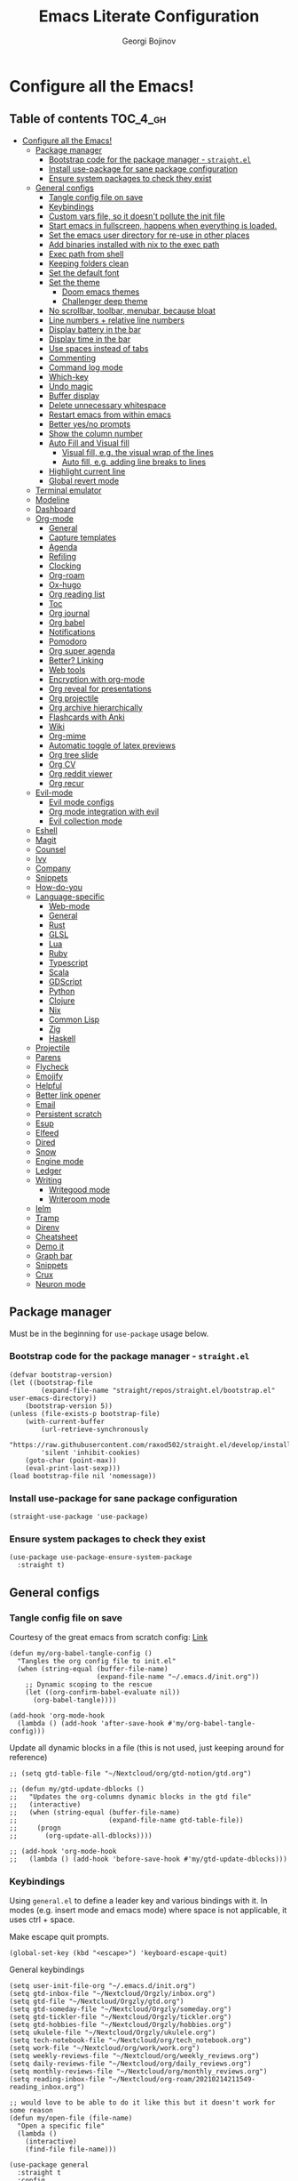 #+TITLE: Emacs Literate Configuration
#+AUTHOR: Georgi Bojinov
#+PROPERTY: header-args :tangle init.el

* Configure all the Emacs!
** Table of contents :TOC_4_gh:
- [[#configure-all-the-emacs][Configure all the Emacs!]]
  - [[#package-manager][Package manager]]
    - [[#bootstrap-code-for-the-package-manager---straightel][Bootstrap code for the package manager - ~straight.el~]]
    - [[#install-use-package-for-sane-package-configuration][Install use-package for sane package configuration]]
    - [[#ensure-system-packages-to-check-they-exist][Ensure system packages to check they exist]]
  - [[#general-configs][General configs]]
    - [[#tangle-config-file-on-save][Tangle config file on save]]
    - [[#keybindings][Keybindings]]
    - [[#custom-vars-file-so-it-doesnt-pollute-the-init-file][Custom vars file, so it doesn't pollute the init file]]
    - [[#start-emacs-in-fullscreen-happens-when-everything-is-loaded][Start emacs in fullscreen, happens when everything is loaded.]]
    - [[#set-the-emacs-user-directory-for-re-use-in-other-places][Set the emacs user directory for re-use in other places]]
    - [[#add-binaries-installed-with-nix-to-the-exec-path][Add binaries installed with nix to the exec path]]
    - [[#exec-path-from-shell][Exec path from shell]]
    - [[#keeping-folders-clean][Keeping folders clean]]
    - [[#set-the-default-font][Set the default font]]
    - [[#set-the-theme][Set the theme]]
      - [[#doom-emacs-themes][Doom emacs themes]]
      - [[#challenger-deep-theme][Challenger deep theme]]
    - [[#no-scrollbar-toolbar-menubar-because-bloat][No scrollbar, toolbar, menubar, because bloat]]
    - [[#line-numbers--relative-line-numbers][Line numbers + relative line numbers]]
    - [[#display-battery-in-the-bar][Display battery in the bar]]
    - [[#display-time-in-the-bar][Display time in the bar]]
    - [[#use-spaces-instead-of-tabs][Use spaces instead of tabs]]
    - [[#commenting][Commenting]]
    - [[#command-log-mode][Command log mode]]
    - [[#which-key][Which-key]]
    - [[#undo-magic][Undo magic]]
    - [[#buffer-display][Buffer display]]
    - [[#delete-unnecessary-whitespace][Delete unnecessary whitespace]]
    - [[#restart-emacs-from-within-emacs][Restart emacs from within emacs]]
    - [[#better-yesno-prompts][Better yes/no prompts]]
    - [[#show-the-column-number][Show the column number]]
    - [[#auto-fill-and-visual-fill][Auto Fill and Visual fill]]
      - [[#visual-fill-eg-the-visual-wrap-of-the-lines][Visual fill, e.g. the visual wrap of the lines]]
      - [[#auto-fill-eg-adding-line-breaks-to-lines][Auto fill, e.g. adding line breaks to lines]]
    - [[#highlight-current-line][Highlight current line]]
    - [[#global-revert-mode][Global revert mode]]
  - [[#terminal-emulator][Terminal emulator]]
  - [[#modeline][Modeline]]
  - [[#dashboard][Dashboard]]
  - [[#org-mode][Org-mode]]
    - [[#general][General]]
    - [[#capture-templates][Capture templates]]
    - [[#agenda][Agenda]]
    - [[#refiling][Refiling]]
    - [[#clocking][Clocking]]
    - [[#org-roam][Org-roam]]
    - [[#ox-hugo][Ox-hugo]]
    - [[#org-reading-list][Org reading list]]
    - [[#toc][Toc]]
    - [[#org-journal][Org journal]]
    - [[#org-babel][Org babel]]
    - [[#notifications][Notifications]]
    - [[#pomodoro][Pomodoro]]
    - [[#org-super-agenda][Org super agenda]]
    - [[#better-linking][Better? Linking]]
    - [[#web-tools][Web tools]]
    - [[#encryption-with-org-mode][Encryption with org-mode]]
    - [[#org-reveal-for-presentations][Org reveal for presentations]]
    - [[#org-projectile][Org projectile]]
    - [[#org-archive-hierarchically][Org archive hierarchically]]
    - [[#flashcards-with-anki][Flashcards with Anki]]
    - [[#wiki][Wiki]]
    - [[#org-mime][Org-mime]]
    - [[#automatic-toggle-of-latex-previews][Automatic toggle of latex previews]]
    - [[#org-tree-slide][Org tree slide]]
    - [[#org-cv][Org CV]]
    - [[#org-reddit-viewer][Org reddit viewer]]
    - [[#org-recur][Org recur]]
  - [[#evil-mode][Evil-mode]]
    - [[#evil-mode-configs][Evil mode configs]]
    - [[#org-mode-integration-with-evil][Org mode integration with evil]]
    - [[#evil-collection-mode][Evil collection mode]]
  - [[#eshell][Eshell]]
  - [[#magit][Magit]]
  - [[#counsel][Counsel]]
  - [[#ivy][Ivy]]
  - [[#company][Company]]
  - [[#snippets][Snippets]]
  - [[#how-do-you][How-do-you]]
  - [[#language-specific][Language-specific]]
    - [[#web-mode][Web-mode]]
    - [[#general-1][General]]
    - [[#rust][Rust]]
    - [[#glsl][GLSL]]
    - [[#lua][Lua]]
    - [[#ruby][Ruby]]
    - [[#typescript][Typescript]]
    - [[#scala][Scala]]
    - [[#gdscript][GDScript]]
    - [[#python][Python]]
    - [[#clojure][Clojure]]
    - [[#nix][Nix]]
    - [[#common-lisp][Common Lisp]]
    - [[#zig][Zig]]
    - [[#haskell][Haskell]]
  - [[#projectile][Projectile]]
  - [[#parens][Parens]]
  - [[#flycheck][Flycheck]]
  - [[#emojify][Emojify]]
  - [[#helpful][Helpful]]
  - [[#better-link-opener][Better link opener]]
  - [[#email][Email]]
  - [[#persistent-scratch][Persistent scratch]]
  - [[#esup][Esup]]
  - [[#elfeed][Elfeed]]
  - [[#dired][Dired]]
  - [[#snow][Snow]]
  - [[#engine-mode][Engine mode]]
  - [[#ledger][Ledger]]
  - [[#writing][Writing]]
    - [[#writegood-mode][Writegood mode]]
    - [[#writeroom-mode][Writeroom mode]]
  - [[#ielm][Ielm]]
  - [[#tramp][Tramp]]
  - [[#direnv][Direnv]]
  - [[#cheatsheet][Cheatsheet]]
  - [[#demo-it][Demo it]]
  - [[#graph-bar][Graph bar]]
  - [[#snippets-1][Snippets]]
  - [[#crux][Crux]]
  - [[#neuron-mode][Neuron mode]]

** Package manager
Must be in the beginning for ~use-package~ usage below.
*** Bootstrap code for the package manager - ~straight.el~
#+begin_src elisp
(defvar bootstrap-version)
(let ((bootstrap-file
        (expand-file-name "straight/repos/straight.el/bootstrap.el" user-emacs-directory))
    (bootstrap-version 5))
(unless (file-exists-p bootstrap-file)
    (with-current-buffer
        (url-retrieve-synchronously
        "https://raw.githubusercontent.com/raxod502/straight.el/develop/install.el"
        'silent 'inhibit-cookies)
    (goto-char (point-max))
    (eval-print-last-sexp)))
(load bootstrap-file nil 'nomessage))
#+end_src

*** Install use-package for sane package configuration
#+begin_src elisp
(straight-use-package 'use-package)
#+end_src
*** Ensure system packages to check they exist
#+begin_src elisp
(use-package use-package-ensure-system-package
  :straight t)
#+end_src
** General configs
*** Tangle config file on save
Courtesy of the great emacs from scratch config: [[https://github.com/daviwil/emacs-from-scratch/blob/master/Emacs.org#auto-tangle-configuration-files][Link]]
#+begin_src elisp
(defun my/org-babel-tangle-config ()
  "Tangles the org config file to init.el"
  (when (string-equal (buffer-file-name)
                      (expand-file-name "~/.emacs.d/init.org"))
    ;; Dynamic scoping to the rescue
    (let ((org-confirm-babel-evaluate nil))
      (org-babel-tangle))))

(add-hook 'org-mode-hook
  (lambda () (add-hook 'after-save-hook #'my/org-babel-tangle-config)))
#+end_src

Update all dynamic blocks in a file (this is not used, just keeping around for reference)
#+begin_src elisp
;; (setq gtd-table-file "~/Nextcloud/org/gtd-notion/gtd.org")

;; (defun my/gtd-update-dblocks ()
;;   "Updates the org-columns dynamic blocks in the gtd file"
;;   (interactive)
;;   (when (string-equal (buffer-file-name)
;;                       (expand-file-name gtd-table-file))
;;     (progn
;;       (org-update-all-dblocks))))

;; (add-hook 'org-mode-hook
;;   (lambda () (add-hook 'before-save-hook #'my/gtd-update-dblocks)))
#+end_src
*** Keybindings
Using ~general.el~ to define a leader key and various bindings with it. In modes (e.g. insert mode and emacs mode) where space is not applicable, it uses ctrl + space.

Make escape quit prompts.
#+begin_src elisp
(global-set-key (kbd "<escape>") 'keyboard-escape-quit)
#+end_src

General keybindings
#+begin_src elisp
(setq user-init-file-org "~/.emacs.d/init.org")
(setq gtd-inbox-file "~/Nextcloud/Orgzly/inbox.org")
(setq gtd-file "~/Nextcloud/Orgzly/gtd.org")
(setq gtd-someday-file "~/Nextcloud/Orgzly/someday.org")
(setq gtd-tickler-file "~/Nextcloud/Orgzly/tickler.org")
(setq gtd-hobbies-file "~/Nextcloud/Orgzly/hobbies.org")
(setq ukulele-file "~/Nextcloud/Orgzly/ukulele.org")
(setq tech-notebook-file "~/Nextcloud/org/tech_notebook.org")
(setq work-file "~/Nextcloud/org/work/work.org")
(setq weekly-reviews-file "~/Nextcloud/org/weekly_reviews.org")
(setq daily-reviews-file "~/Nextcloud/org/daily_reviews.org")
(setq monthly-reviews-file "~/Nextcloud/org/monthly_reviews.org")
(setq reading-inbox-file "~/Nextcloud/org-roam/20210214211549-reading_inbox.org")

;; would love to be able to do it like this but it doesn't work for some reason
(defun my/open-file (file-name)
  "Open a specific file"
  (lambda ()
    (interactive)
    (find-file file-name)))

(use-package general
  :straight t
  :config
  (general-evil-setup t)

  ;; general leader key
  (general-create-definer my/leader-keys
    :keymaps '(normal insert visual emacs)
    :prefix "SPC"
    :global-prefix "C-SPC")

  ;; leader key for language specific bindings
  (general-create-definer my/language-leader-def
    :keymaps '(normal insert visual emacs)
    :prefix "SPC l"
    ;; for insert mode
    :global-prefix "C-SPC l"
    "" '(:ignore t :which-key "language"))

  (my/leader-keys
    "s"   'save-buffer
    "eb"  'eval-buffer

    "SPC" 'find-file

    "fp"  (list (lambda () (interactive) (find-file user-init-file-org)) :which-key "config")

    "g"   '(:ignore t :which-key "gtd")
    "gi"   (list (lambda () (interactive) (find-file gtd-inbox-file))       :which-key "inbox")
    "gg"   (list (lambda () (interactive) (find-file gtd-file))             :which-key "gtd")
    "gs"   (list (lambda () (interactive) (find-file gtd-someday-file))     :which-key "someday")
    "gt"   (list (lambda () (interactive) (find-file gtd-tickler-file))     :which-key "tickler")
    "gh"   (list (lambda () (interactive) (find-file gtd-hobbies-file))     :which-key "hobbies")
    "gu"   (list (lambda () (interactive) (find-file ukulele-file))         :which-key "ukulele")
    "gm"   (list (lambda () (interactive) (find-file monthly-reviews-file)) :which-key "monthly")
    "gd"   (list (lambda () (interactive) (find-file daily-reviews-file))   :which-key "daily")
    "gw"   (list (lambda () (interactive) (find-file weekly-reviews-file))  :which-key "weekly")

    "fw"  (list (lambda () (interactive) (find-file work-file)) :which-key "work")

    "tn"  (list (lambda () (interactive) (find-file tech-notebook-file)) :which-key "tech-notebook")

    "x"   '(:ignore t :which-key "buffer")
    "xh"  'previous-buffer
    "xa"  'ibuffer-list-buffers
    "xl"  'next-buffer
    "xk"  'kill-buffer
    "xs"  '(:ignore t :which-key "split-window")
    "xsr" 'split-window-right
    "xsb" 'split-window-below))
#+end_src
*** Custom vars file, so it doesn't pollute the init file
#+begin_src elisp
(setq-default
  custom-file "~/.emacs.d/custom.el")

(when (file-exists-p custom-file)
  (load custom-file t))
#+end_src
*** Start emacs in fullscreen, happens when everything is loaded.
#+begin_src elisp
(add-to-list 'default-frame-alist '(fullscreen . maximized))
(add-to-list 'default-frame-alist '(cursor-color . "palegoldenrod"))
#+end_src
*** Set the emacs user directory for re-use in other places
#+begin_src elisp
(let* ((home-dir (getenv "HOME"))
     (custom-emacs-directory (concat home-dir "/.emacs.d")))
  (setq user-emacs-directory custom-emacs-directory))
#+end_src
*** Add binaries installed with nix to the exec path
#+begin_src elisp
(add-to-list 'exec-path (concat user-emacs-directory ".nix-profile/bin"))
#+end_src
*** Exec path from shell
#+begin_src elisp
(use-package exec-path-from-shell
  :straight t
  :config
  (when (memq window-system '(mac ns x))
    (exec-path-from-shell-initialize)))
#+end_src
*** Keeping folders clean
#+begin_src elisp
;; NOTE: If you want to move everything out of the ~/.emacs.d folder
;; reliably, set `user-emacs-directory` before loading no-littering!
;(setq user-emacs-directory "~/.cache/emacs")

(use-package no-littering
  :straight t)

;; no-littering doesn't set this by default so we must place
;; auto save files in the same path as it uses for sessions
(setq auto-save-file-name-transforms
      `((".*" ,(no-littering-expand-var-file-name "auto-save/") t)))
#+end_src
*** Set the default font
This is seriously retarded.
#+begin_src elisp
(add-to-list 'default-frame-alist '(font . "mononoki Nerd Font Mono 18"))
;; (if (eq system-type 'gnu/linux)
;;   ;;(set-frame-font "Jet Brains Mono 18")
;;   (set-frame-font "mononoki Nerd Font Mono 18")
;;   (set-frame-font "JetBrains Mono 18"))
#+end_src

#+RESULTS:

*** Set the theme
**** Doom emacs themes
#+begin_src elisp
;; (use-package doom-themes
;;   :straight t
;;   :config
;;   ;; Global settings (defaults)
;;   (setq doom-themes-enable-bold t    ; if nil, bold is universally disabled
;;         doom-themes-enable-italic t) ; if nil, italics is universally disabled
;;   (load-theme 'doom-dracula t)

;;   ;; Enable flashing mode-line on errors
;;   (doom-themes-visual-bell-config)

;;   ;; Enable custom neotree theme (all-the-icons must be installed!)
;;   (doom-themes-neotree-config)
;;   ;; or for treemacs users
;;   (setq doom-themes-treemacs-theme "doom-colors") ; use the colorful treemacs theme
;;   (doom-themes-treemacs-config)

;;   ;; Corrects (and improves) org-mode's native fontification.
;;   (doom-themes-org-config))
#+end_src
**** Challenger deep theme
#+begin_src elisp
(use-package challenger-deep-theme
  :straight t
  :config
  (load-theme 'challenger-deep t))
#+end_src

#+RESULTS:
: t

*** No scrollbar, toolbar, menubar, because bloat
#+begin_src elisp
(scroll-bar-mode -1)
(tool-bar-mode -1)
(menu-bar-mode -1)
#+end_src
*** Line numbers + relative line numbers
#+begin_src elisp
(global-display-line-numbers-mode)
(setq display-line-numbers-type 'relative)
#+end_src
*** Display battery in the bar
#+begin_src elisp
(display-battery-mode t)
#+end_src
*** Display time in the bar
#+begin_src elisp
(setq display-time-format "%H:%M %a,%d %b %Y")
(setq display-time-default-load-average nil)
(display-time)
#+end_src
*** Use spaces instead of tabs
#+begin_src elisp
(setq-default indent-tabs-mode nil)
#+end_src
*** Commenting
#+begin_src elisp
(use-package evil-nerd-commenter
  :straight t
  :config
  (evilnc-default-hotkeys))
#+end_src
*** Command log mode
Show command history in sidebar. Looks slick. Works good for demos and stuff.
#+begin_src elisp
(use-package command-log-mode
  :straight t)
#+end_src
*** Which-key
Showing a popup for key combinations that follow the pressed key (like in Spacemacs and Doom)
#+begin_src elisp
(use-package which-key
  :straight t
  :config
  (which-key-mode))
#+end_src
*** Undo magic
#+begin_src elisp
(use-package undo-tree
  :straight t
  :init
  (global-undo-tree-mode))
#+end_src
*** Buffer display
When running ~display-buffer~, will show the ~*Emacs Log*~ buffer on the right side of the window
Here for informational purposes.
#+begin_src elisp
;; (setq display-buffer-alist
;;   `(;; Messages, errors, processes, Calendar in the bottom side window
;;      (,(rx bos (or "*Emacs Log*"))  ; interaction log *Emacs Log*
;;        (display-buffer-reuse-window display-buffer-in-side-window)
;;        (side . right)
;;        (reusable-frames . visible)
;;        (window-height . 0.45))
;;        ;; Let `display-buffer' reuse visible frames for all buffers. This must
;;        ;; be the last entry in `display-buffer-alist', because it overrides any
;;        ;; previous entry with more actions.
;;      ("." nil (reusable-frames . visible))))
#+end_src
*** Delete unnecessary whitespace
#+begin_src elisp
(use-package simple
  :hook (before-save . delete-trailing-whitespace))
#+end_src
*** Restart emacs from within emacs
#+begin_src elisp
(use-package restart-emacs
  :straight t
  :config
  (my/leader-keys
    "re" 'restart-emacs))
#+end_src
*** Better yes/no prompts
Because writing yes is too much work.

#+begin_src elisp
(fset 'yes-or-no-p 'y-or-n-p)
#+end_src
*** Show the column number
#+begin_src elisp
(column-number-mode 1)
#+end_src
*** Auto Fill and Visual fill
**** Visual fill, e.g. the visual wrap of the lines
#+begin_src elisp
(defun my/org-mode-visual-fill ()
  (setq visual-fill-column-width 120
        visual-fill-column-center-text t)
  (visual-fill-column-mode 1))

(use-package visual-fill-column
  :straight t
  :hook (org-mode . my/org-mode-visual-fill))
#+end_src
**** Auto fill, e.g. adding line breaks to lines
#+begin_src elisp
(use-package simple
  :hook ((prog-mode . turn-on-auto-fill)
         (text-mode . turn-on-auto-fill))
  :config
  (setq-default fill-column 112))
#+end_src
*** Highlight current line
#+begin_src elisp
(global-hl-line-mode)
#+end_src
*** Global revert mode
Revert buffers automatically when they change on disk.
#+begin_src elisp
(global-auto-revert-mode 1)
#+end_src
** Terminal emulator
Also requires =libtool-bin= and =libvterm= (=libvterm-dev= on Ubuntu)
#+begin_src elisp
(use-package vterm
  :ensure-system-package cmake
  :straight t)
#+end_src
** Modeline
Doom modeline - it looks nice!
Pro-tip, when installing this for the first time, the =M-x all-the-icons-install-fonts= command to get the fancy
icons showing!
#+begin_src elisp
;; dependency
(use-package all-the-icons
  :straight t)

(use-package doom-modeline
  :straight t
  :init (doom-modeline-mode 1)
  :config
  ;; Whether display the mu4e notifications. It requires `mu4e-alert' package.
  (setq doom-modeline-mu4e t)

  (defun enable-doom-modeline-icons (_frame)
    (setq doom-modeline-icon t))

  (add-hook 'after-make-frame-functions
            #'enable-doom-modeline-icons))
#+end_src
** Dashboard
Ok I admit this is a little bloated, but I like something pretty to open when I turn on Emacs.
#+begin_src elisp
(use-package dashboard
  :straight t
  :config
  (setq dashboard-items '((recents  . 5)
                          (projects . 5)))
  (dashboard-setup-startup-hook))
#+end_src

#+begin_src elisp
(use-package dashboard-hackernews
  :straight t)
#+end_src
** Org-mode
*** General
Installing and configuring org-mode:
1. Use ~org-tempo~ for easier inserting of structure templates
   (e.g. using <s TAB for inserting code blocks)
2. Set refile targets to my various GTD files
3. Set capture templates
4. Set todo keywords
5. Indent, fold org files by default

Dependency of the org-colored-text file
#+begin_src elisp
(use-package ov
  :straight t)
#+end_src

#+begin_src elisp
(defun my/org-mode-setup ()
  (org-indent-mode)
  (visual-line-mode 1))

(use-package org
  :straight org-plus-contrib
  :hook
  (org-mode . my/org-mode-setup)
  :mode
  ("\\.org\\'"         . org-mode)
  ("\\.org_archive\\'" . org-mode)
  :config
  ;; Keybindings for org-mode
  (my/leader-keys
    "o"    '(:ignore t :which-key "org")
    "oa"   'org-agenda
    "or"   'org-refile
    "os"   'org-archive-hierarchically
    "og"   'counsel-org-goto

    "oo"   'org-open-at-point

    "ot" '(:ignore t :which-key "timestamp")
    "otu" 'org-timestamp-up-day
    "otd" 'org-timestamp-down-day
    "otl" 'org-toggle-link-display

    "od"  'org-decrypt-entry

    "m" '(:ignore t :which-key "todo")
    "mt" 'org-todo
    "ms" 'org-schedule
    "md" 'org-deadline)
  ;; TODO keywords that I use - the ones after the | are the done states
  (setq org-todo-keywords '((sequence "TODO(t)" "WAITING(w)" "NEXT(n)" "|" "DONE(d)" "CANCELLED(c)")))

  ;; Clocking settings
  (setq org-pretty-entities t)

  ;; indentation settings and other misc stuff
  (setq org-startup-indented t)
  (setq org-startup-folded t)
  (setq org-log-done 'note)
  (setq org-tags-column 0)
  (setq org-agenda-tags-column 0)

  ;; org habit
  (setq org-habit-show-all-today t
        org-habit-show-habits-only-for-today t
        org-habit-show-done-always-green t
        org-habit-graph-column 80
        org-habit-preceding-days 28
        org-habit-following-days 7)

  ;; log when an item is rescheduled
  (setq org-log-reschedule (quote time))

  ;; some safeguards against accidentally deleting entire sections of an org file
  (setq org-catch-invisible-edits 'smart)
  (setq org-ctrl-k-protect-subtree t)

  (setq org-src-fontify-natively t
        org-src-preserve-indentation t ;; do not put two spaces on the left
        org-src-tab-acts-natively t)

  ;; fix the annoying subscripts when writing an underline error
  (setq org-pretty-entities-include-sub-superscripts nil)

  ;; bigger scale latex previews
  (setq org-format-latex-options
    `(:foreground default :background default :scale 4.0 :html-foreground "Black" :html-background "Transparent" :html-scale 1.0 :matchers ("begin" "$1" "$" "$$" "\\(" "\\[")))

  (setq yt-iframe-format
    (concat "<iframe width=\"440\""
            " height=\"335\""
            " src=\"https://www.youtube.com/embed/%s\""
            " frameborder=\"0\""
            " allowfullscreen>%s</iframe>"))

  (org-add-link-type
   "yt"
   (lambda (handle)
     (browse-url
      (concat "https://www.youtube.com/embed/"
              handle)))
   (lambda (path desc backend)
     (cl-case backend
       (html (format yt-iframe-format
                   path (or desc "")))
       (latex (format "\href{%s}{%s}"
                    path (or desc "video"))))))

  ;; coloured text
  (load-file (concat user-emacs-directory "/lisp/org-colored-text.el")))
#+end_src

Like org bullets, but supercharged?

#+begin_src elisp
(use-package org-superstar
  :straight t
  :after org
  :hook (org-mode . org-superstar-mode)
  :config
  (setq org-hide-leading-stars nil)
  (setq org-superstar-leading-bullet ?\s))
#+end_src

For inserting code snippets (with ~<s~ for example)

#+begin_src elisp
(use-package org-tempo
  :after org)
#+end_src

Disable line numbers in org-mode
#+begin_src elisp
(add-hook 'org-mode-hook (lambda () (display-line-numbers-mode 0)))
#+end_src
*** Capture templates
#+begin_src elisp
(use-package org-capture
  :after org
  :config
  ;; keybindings
  (my/leader-keys
    "occ"  'org-capture)
  ;; quick templates for org files
  (setq org-capture-templates
    '(("t" "Todo [inbox]" entry
      (file+headline "~/Nextcloud/Orgzly/inbox.org" "Tasks")
      "* TODO %i%? \n SCHEDULED: %t")
      ("T" "Tickler" entry
      (file+headline "~/Nextcloud/Orgzly/tickler.org" "Tickler")
      "* TODO %i%? \n SCHEDULED: %T")
      ("M" "Todo with link" entry
      (file+headline "~/Nextcloud/Orgzly/inbox.org" "Tasks")
      "* TODO %i%? \n SCHEDULED: %t \n :PROPERTIES: \n:CREATED: %U \n:END: \n %a\n")
      ("W" "Finnish word of the day" entry
      (file+headline "~/Nextcloud/Orgzly/inbox.org" "Tasks")
      "* TODO Word of the day - %t \n:PROPERTIES: \n:CREATED: %U \n:END: \n %a\n")
      ("d" "Daily review" entry (file+olp+datetree "~/Nextcloud/org/daily_reviews.org")
      (file "~/Nextcloud/org/templates/daily_review.org"))
      ("w" "Weekly review" entry (file+olp+datetree "~/Nextcloud/org/weekly_reviews.org")
      (file "~/Nextcloud/org/templates/weekly_review.org"))
      ("m" "Monthly review" entry (file+olp+datetree "~/Nextcloud/org/monthly_reviews.org")
      (file "~/Nextcloud/org/templates/monthly_review.org")))))
#+end_src
*** Agenda
#+begin_src elisp
(use-package org-agenda
  :after org
  :config
  ;; files that org-agenda will read from
  (setq org-agenda-files
  '("~/Nextcloud/Orgzly/gtd.org"
    "~/Nextcloud/Orgzly/tickler.org"
    "~/Nextcloud/Orgzly/inbox.org"
    "~/Nextcloud/Orgzly/hobbies.org"
    "~/Nextcloud/org/work/work.org"
    "~/Nextcloud/org/reading_list.org"
    "~/Nextcloud/org-roam/20210214211549-reading_inbox.org"
    "~/Nextcloud/org-roam/20210215222848-archive.org"))

  ;; show logs during the day - closed tasks and times, clocks
  (setq org-agenda-start-with-log-mode t))
#+end_src
*** Refiling
#+begin_src elisp
(use-package org-refile
  :after org
  :config
  ;; files to refile to
  (setq org-refile-targets
    '(("~/Nextcloud/Orgzly/gtd.org"      :maxlevel . 9)
      ("~/Nextcloud/Orgzly/someday.org"  :maxlevel . 9)
      ("~/Nextcloud/Orgzly/tickler.org"  :maxlevel . 9)
      ("~/Nextcloud/Orgzly/ukulele.org"  :maxlevel . 9))))
#+end_src
*** Clocking
#+begin_src elisp
(use-package org-clock
  :after org
  :config
  ;; Keybindings
  (my/leader-keys
    "oc"   '(:ignore t :which-key "org-clock")
    "oci"  'org-clock-in
    "oco"  'org-clock-out
    "ocl"  'org-clock-in-last
    "ocr"  'org-clock-report
    "ocg"  'org-clock-goto)
  ;; Resume clocking task when emacs is restarted
  (org-clock-persistence-insinuate)
  ;; Save the running clock and all clock history when exiting Emacs, load it on startup
  (setq org-clock-persist t)
  ;; Resume clocking task on clock-in if the clock is open
  (setq org-clock-in-resume t)
  ;; Do not prompt to resume an active clock, just resume it
  (setq org-clock-persist-query-resume nil)
  ;; If idle for more than 15 minutes, resolve the things by asking what to do
  ;; with the clock time
  (setq org-clock-idle-time 15)
  ;; remove zero time clocks
  (setq org-clock-out-remove-zero-time-clocks t)
  ;; Include current clocking task in clock reports
  (setq org-clock-report-include-clocking-task t)
  ;; Regular clock report parameters
  (setq org-clock-clocktable-default-properties
    '(:block day :maxlevel 9 :scope agenda :link t :compact t :step day :narrow 80 :fileskip0 t :stepskip0 t :formula %))
  ;; org clock history items to remember
  (setq org-clock-history-length 17)
  ;; Agenda clock report parameters
  (setq org-agenda-clockreport-parameter-plist
    '(:link t :maxlevel 6 :fileskip0 t :compact t :narrow 60 :score 0)))
#+end_src

Export clock entries to csv
Use ~org-clock-csv-to-file~ to export all entries in org agenda files to a csv file chosen by you.

#+begin_src elisp
(use-package org-clock-csv
  :straight t)
#+end_src
*** Org-roam
The notes (zettelkasten) god

#+begin_src elisp
(use-package org-roam
  :straight
  (:host github :repo "org-roam/org-roam" :branch "master")
  ;; currently checkout out at 06e5814898bbf2b506fe7e1eb88bb4069e7c46c2
  ;; due to https://org-roam.discourse.group/t/backlinks-title-not-at-top-of-buffer/1209
  :hook
  (after-init . org-roam-mode)
  :custom
  (org-roam-directory "~/Nextcloud/org-roam")
  :config
  (setq org-roam-directory "~/Nextcloud/org-roam")
  (my/leader-keys
    "n" '(:ignore t :which-key "org-roam")
    "nl" 'org-roam
    "nf" 'org-roam-find-file
    "ng" 'org-roam-graph-show
    "ni" 'org-roam-insert
    "nI" 'org-roam-insert-immediate
    "no" 'org-roam-dailies-capture-today
    "nt" 'org-roam-dailies-find-today
    "ny" 'org-roam-dailies-find-yesterday)

  (setq org-roam-completion-everywhere t)

  (setq org-roam-dailies-directory "daily/")

  (setq org-roam-capture-templates
    '(("s" "source" plain
       #'org-roam-capture--get-point
       "%?"
       :file-name "%<%Y%m%d%H%M%S>-${slug}"
       :head "#+title: ${title}\n#+date: %t\n#+ROAM_TAGS: source\n\n* Notes\n* Resources"
       :unnarrowed t)

      ("l" "literary" plain
       #'org-roam-capture--get-point
       "%?"
       :file-name "%<%Y%m%d%H%M%S>-${slug}"
       :head "#+title: ${title}\n#+date: %t\n#+ROAM_TAGS: literary\n\n* Note"
       :unnarrowed t)))

  (setq org-roam-dailies-capture-templates
    '(("d" "daily" entry
       #'org-roam-capture--get-point
       "* %<%H:%M> %?"
       :file-name "daily/%<%Y-%m-%d>"
       :head "#+title: %<%Y-%m-%d>\n#+ROAM_TAGS: private\n\n"
       :olp ("Daily notes"))

      ("j" "journal" entry
       #'org-roam-capture--get-point
       "* %<%H:%M> :crypt: %?"
       :file-name "daily/%<%Y-%m-%d>"
       :head "#+title: %<%Y-%m-%d>\n#+ROAM_TAGS: private\n\n"
       :olp ("Journal")))))
#+end_src

Nroam - replace backlinks buffer
#+begin_src elisp
(use-package nroam
  :straight '(nroam :host github
                    :branch "master"
                    :repo "NicolasPetton/nroam")
  :after org-roam
  :config
  (add-hook 'org-mode-hook #'nroam-setup-maybe))
#+end_src
*** Ox-hugo
Export org mode files to Hugo markdown.

#+begin_src elisp
(use-package ox-hugo
  :straight t
  :after ox)
#+end_src
*** Org reading list
Manage yer books.
#+begin_src elisp
(use-package org-books
  :straight t
  :after org
  :config
  (setq org-books-file "~/Nextcloud/org/reading_list.org"))
#+end_src
*** Toc
Table of contents on save for org files, it's awesome

#+begin_src elisp
(use-package toc-org
  :straight t
  :after org
  :hook
  (org-mode . toc-org-enable))
#+end_src
*** Org journal
For your journaling needs.
#+begin_src elisp
;; TODO Remove this as it's in org roam now
(use-package org-journal
  :straight t
  :after org
  :init
  (setq org-journal-enable-encryption t)
  :config
  (setq org-journal-dir "~/Nextcloud/journal")
  (setq org-journal-date-format "%A, %d %B %Y")
  (setq org-journal-file-format "%Y%m%d.org")
  (setq org-journal-enable-agenda-integration t)
  (my/leader-keys
    "nj" 'org-journal-new-entry))
#+end_src
*** Org babel
Emacs jupyter
#+begin_src elisp
(use-package jupyter
  :straight t)
#+end_src

Convert org files to ipynb
#+begin_src elisp
(use-package ox-ipynb
  :straight (:host github :repo "jkitchin/ox-ipynb" :branch "master"))
#+end_src

#+begin_src elisp
(use-package ob-python   :after org)
(use-package ob-shell    :after org)
(use-package ob-js       :after org)
(use-package ob-java     :after org)
(use-package ob-jupyter  :after org)
#+end_src

Google translate

#+begin_src elisp
(use-package google-translate
  :straight t
  :custom
  (google-translate-backend-method 'curl)
  :config
  ;; some weird workaround so google translate will actually work
  (defun google-translate--search-tkk () "Search TKK." (list 430675 2721866130)))
#+end_src

Translate in org src blocks

#+begin_src elisp
(use-package ob-translate
  :straight t
  :after org)
#+end_src
*** Notifications
#+begin_src elisp
(use-package alert
  :straight t
  :defer t
  :config
  (setq alert-default-style
    (if (eq system-type 'gnu/linux)
        'notifications
        'notifier)))

(use-package org-wild-notifier
  :straight t
  :after org
  :config
  (org-wild-notifier-mode 1)
  (setq org-wild-notifier-alert-time '(10 0)))
#+end_src
*** Pomodoro
#+begin_src elisp
(use-package org-pomodoro
  :straight t
  :after org
  :config
  ;; keybindings
  (my/leader-keys
    "opp"  'org-pomodoro)

  (setq org-pomodoro-finished-sound (concat user-emacs-directory "/eraser.wav"))
  (setq org-pomodoro-short-break-sound (concat user-emacs-directory "/eraser.wav"))
  (setq org-pomodoro-long-break-sound (concat user-emacs-directory "/eraser.wav")))
#+end_src
*** Org super agenda
For a better way to group entries in the agenda.
#+begin_src elisp
(use-package org-super-agenda
  :straight t
  :after org
  :config
  (org-super-agenda-mode 1)
  ;; conflicts of header bindings with evil-mode
  (setq org-super-agenda-header-map nil)
  (setq org-super-agenda-groups
       '((:auto-category t)
         (:discard (:not  ; Is it easier to read like this?
                    (:and
                     (:todo "READING" :file-path "reading_list")))))))
#+end_src
*** Better? Linking
#+begin_src elisp
(use-package org-super-links
  :straight (:host github :repo "toshism/org-super-links" :branch "master")
  :after org
  :config
  (my/leader-keys
    "c" '(:ignore t :which-key "store link")
    "cc" 'org-super-links-store-link
    "cp" 'org-super-links-insert-link))
#+end_src
*** Web tools
#+begin_src elisp
(use-package org-web-tools
  :straight t
  :after org)
#+end_src
*** Encryption with org-mode
#+begin_src elisp
(use-package org-crypt
  :after org
  :init
  (org-crypt-use-before-save-magic)
  :custom
  (org-crypt-key "C7F48F25C1B7378F6111676E50390E6011771685")
  :config
  (setq org-tags-exclude-from-inheritance '("crypt")))
#+end_src
*** Org reveal for presentations
#+begin_src elisp
(use-package org-re-reveal
  :straight t
  :after org
  :config
  (setq org-reveal-mathjax t)
  (setq org-re-reveal-root "https://cdnjs.cloudflare.com/ajax/libs/reveal.js/3.9.2"))
#+end_src
*** Org projectile
For todos in projects managed by projectile.
#+begin_src elisp
(use-package org-projectile
  :straight t
  :after org
  :init
  (org-projectile-per-project)
  :config
  ;; Keybindings
  (my/leader-keys
    "op"   '(:ignore t :which-key "org-projectile")
    "opt"  'org-projectile-project-todo-completing-read
    "opg"  'org-projectile-goto-location-for-project)

  (setq org-projectile-per-project-filepath "todos.org")
	(setq org-agenda-files (seq-filter 'file-readable-p (delete-dups (append org-agenda-files (org-projectile-todo-files))))))
#+end_src
*** Org archive hierarchically
Creates the heading before an archived heading in the archive file
#+begin_src elisp
(use-package org-archive-hierarchically
  :straight (:host gitlab :repo "andersjohansson/org-archive-hierarchically" :branch "master")
  :after org)
#+end_src
*** Flashcards with Anki
#+begin_src elisp
(use-package anki-editor
  :if (eq system-type 'darwin)
  :ensure-system-package
  ("/Applications/Anki.app" . "brew install anki")
  :if (eq system-type 'gnu/linux)
  :ensure-system-package anki
  :straight t)
#+end_src
*** Wiki
#+begin_src elisp
(use-package org-wiki
  :defer 2
  :straight (:host github :repo "caiorss/org-wiki" :branch "master")
  :config
  (setq org-wiki-location "~/Nextcloud/org/wiki")
  (setq org-wiki-template "#+TITLE:%n\n#+DESCRIPTION:\n#+KEYWORDS:\n#+SETUPFILE: https://fniessen.github.io/org-html-themes/org/theme-readtheorg.setup\n#+STARTUP:  content\n\n\n- [[wiki:index][Index]]\n\n- Related: \n\n* %n\n")

  (my/leader-keys
    "ow" '(:ignore t :which-key "wiki")

    "owi" 'org-wiki-index
    "owl" 'org-wiki-insert-link
    "own" 'org-wiki-insert-new
    "owN" 'org-wiki-new
    "owh" 'org-wiki-helm
    "owc" 'org-wiki-close
    "owg" 'org-wiki-rgrep))
#+end_src
*** Org-mime
For sending emails with org mode files
#+begin_src elisp
(use-package org-mime
  :straight t)
#+end_src
*** Automatic toggle of latex previews
For LaTex to work, the =texlive=, =dvipng=, and =texlive-latex-extra= must be present on the system
#+begin_src elisp
(use-package org-fragtog
  :straight t
  :hook (org-mode . org-fragtog-mode))
#+end_src
*** Org tree slide
For simpler presentation in org files
#+begin_src elisp
(use-package org-tree-slide
  :straight t)
#+end_src
*** Org CV
#+begin_src elisp
(use-package ox-altacv
  :straight (:host gitlab :repo "Titan-C/org-cv" :branch "master")
  :init (require 'ox-altacv)
  :config
  (setq org-latex-compiler "lualatex"))
#+end_src
*** Org reddit viewer
#+begin_src elisp
(use-package reddigg
  :straight (:host github :repo "thanhvg/emacs-reddigg" :branch "master")
  :config
  (setq reddigg-subs '(haskell scala orgmode emacs ukulele))
  (my/leader-keys
    "ovm" 'reddigg-view-main
    "ovs" 'reddigg-view-sub))
#+end_src

*** Org recur
#+begin_src elisp
(use-package org-recur
  :hook ((org-mode . org-recur-mode)
         (org-agenda-mode . org-recur-agenda-mode))
  :straight t
  :demand t
  :config
  (define-key org-recur-mode-map (kbd "C-c d") 'org-recur-finish)

  ;; Rebind the 'd' key in org-agenda (default: `org-agenda-day-view').
  (define-key org-recur-agenda-mode-map (kbd "d") 'org-recur-finish)
  (define-key org-recur-agenda-mode-map (kbd "C-c d") 'org-recur-finish)

  (setq org-recur-finish-done t
        org-recur-finish-archive t))
#+end_src
** Evil-mode
Vim keybinds and goodness in emacs

*** Evil mode configs
#+begin_src elisp
(use-package evil
  :straight t
  :init
  (setq evil-want-integration t)
  (setq evil-want-keybinding nil)
  :config
  ;; Keybindings
  (my/leader-keys
    "w"  '(:ignore t :which-key "window")
    "wh" 'evil-window-left
    "wl" 'evil-window-right
    "wk" 'evil-window-up
    "wj" 'evil-window-down)

  (evil-mode 1)
  (evil-set-initial-state 'dashboard-mode 'normal)
  (evil-set-undo-system 'undo-tree)
  (define-key evil-normal-state-map (kbd "j") 'evil-next-visual-line)
  (define-key evil-normal-state-map (kbd "k") 'evil-previous-visual-line))
#+end_src
*** Org mode integration with evil
#+begin_src elisp
(use-package evil-org
  :straight t
  :after (evil org)
  :config
  (add-hook 'org-mode-hook 'evil-org-mode)
  (add-hook 'evil-org-mode-hook
            (lambda ()
              (evil-org-set-key-theme '(navigation insert textobjects additional calendar))))
  (require 'evil-org-agenda)
  (evil-org-agenda-set-keys)
  (define-key evil-ex-map "e" 'counsel-find-file)

  ;; make org-agenda respect evil
  (evil-set-initial-state 'org-agenda-mode 'normal)

  ;; org-agenda custom bindings
  (evil-define-key 'normal org-agenda-mode-map
    "vd" 'org-agenda-day-view
    "vw" 'org-agenda-week-view
    "I"  'org-agenda-clock-in
    "O"  'org-agenda-clock-out
    "vR" 'org-agenda-clockreport-mode))
#+end_src
*** Evil collection mode
Sets up various other emacs modes with evil-mode bindings
#+begin_src elisp
(use-package evil-collection
  :straight t
  :after evil
  :config
  (evil-collection-init))
#+end_src
** Eshell
The Emacs shell.
Autojump for eshell to go to most visited directories

#+begin_src elisp
(use-package eshell-autojump
  :straight t
  :config
  (my/leader-keys
    "es" 'eshell))
#+end_src

Lambda prompt
#+begin_src elisp
(use-package eshell-prompt-extras
  :straight t
  :custom (eshell-highlight-prompt nil)
	        (eshell-prompt-function 'epe-theme-lambda))
#+end_src

Syntax highlighting
#+begin_src elisp
(use-package eshell-syntax-highlighting
  :straight t
  :config
  (eshell-syntax-highlighting-global-mode 1))
#+end_src

Ctrl-l in eshell
#+begin_src elisp
(defun eshell-clear-buffer ()
  "Clear terminal"
  (interactive)
  (let ((inhibit-read-only t))
    (erase-buffer)
    (eshell-send-input)))
(add-hook 'eshell-mode-hook
      '(lambda()
          (local-set-key (kbd "C-l") 'eshell-clear-buffer)))
#+end_src
** Magit
The git supercharge

#+begin_src elisp
(use-package magit
  :straight t
  :defer t)
#+end_src

Something weird with ~emacsclient~ being installed with nix and magit not finding it when not started from a terminal (not sure if this is needed tbh)

#+begin_src elisp
(setq-default with-editor-emacsclient-executable "emacsclient")
#+end_src
** Counsel
Counsel is a customized set of commands to replace ~find-file~ with ~counsel-find-file~, etc which provide useful commands for each of the default completion commands.
#+begin_src elisp
(use-package counsel
  :straight t
  :bind (("C-M-j" . 'counsel-switch-buffer)
         :map minibuffer-local-map
         ("C-r" . 'counsel-minibuffer-history))
  :config
  (counsel-mode 1)

  (my/leader-keys
    "h"  '(:ignore t :which-key "describe")
    "hf" 'counsel-describe-function
    "hv" 'counsel-describe-variable
    "hl" 'counsel-find-library
    "a"  'counsel-linux-app))

(use-package counsel-projectile
  :straight t
  :config
  (counsel-projectile-mode 1))
#+end_src

Search the web with counsel
#+begin_src elisp
(use-package counsel-web
  :straight t)
#+end_src
** Ivy
A more minimal completion framework
#+begin_src elisp
(use-package ivy
  :straight t
  :diminish
  :bind
  (:map ivy-minibuffer-map
   ("TAB" . ivy-alt-done))
  :config
  (setq ivy-use-virtual-buffers t)
  (setq ivy-count-format "%d/%d ")
  ;;(define-key evil-ex-map "b" 'ivy-switch-buffer) ;; List buffers ( Vim way )
  (define-key evil-ex-map "b" 'counsel-ibuffer) ;; List buffers ( Vim way )
  ;; Press M-o when inside the ivy minibuffer for the actions to show
  (ivy-set-actions
    'counsel-find-file
    '(("d" delete-file "delete")))

  (my/leader-keys
    "/"   'swiper)

  (ivy-mode 1))

(use-package ivy-rich
  :straight t
  :init
  (ivy-rich-mode 1))
#+end_src
** Company
Complete all the things!

#+begin_src elisp
(use-package company
  :straight t
  :hook
  (after-init . global-company-mode))
#+end_src
** Snippets
Don't have a use for this at the moment really, it's only making my emacs startup slower and I'm not even using it. Commenting it out for now.
#+begin_src elisp
;; (use-package yasnippet
;;   :straight t
;;   :custom
;;   (yas-also-auto-indent-first-line t)
;;   (yas-also-indent-empty-lines t)
;;   :config
;;   (yas-global-mode t))

;; (use-package yasnippet-snippets
;;   :straight t)
#+end_src
** How-do-you
Your stack overflow and friends inside emacs (and the results are org files!)
#+begin_src elisp
(use-package howdoyou
  :straight t
  :defer t
  :config
  (my/leader-keys
    "q"  'howdoyou-query))
#+end_src
** Language-specific
*** Web-mode
For different types of templates and web markups and the like
#+begin_src elisp
(use-package web-mode
  :straight t
  :hook (web-mode . emmet-mode)
  :mode
  ("\\.erb\\'" . web-mode)
  ("\\.html?\\'" . web-mode)
  :config
  (setq web-mode-engines-alist '(("django" . "\\.html\\'"))))
#+end_src

Add emmet for tag completion and stuff

#+begin_src elisp
(use-package emmet-mode
  :straight t)
#+end_src

Impatient mode for live preview of html
#+begin_src elisp
(use-package impatient-mode
  :straight t)
#+end_src
*** General
For your general language needs.
#+begin_src elisp
(use-package lsp-mode
  :straight t
  :custom
  (lsp-rust-server 'rust-analyzer)
  (lsp-rust-analyzer-server-command "/usr/bin/rust-analyzer")
  :hook
  (rust-mode     . lsp)
  (ruby-mode     . lsp)
  (gdscript-mode . lsp)
  (scala-mode    . lsp)
  :commands lsp
  :config
  (advice-add 'lsp :before #'direnv-update-environment))

(defun lsp--gdscript-ignore-errors (original-function &rest args)
  "Ignore the error message resulting from Godot not replying to the `JSONRPC' request."
  (if (string-equal major-mode "gdscript-mode")
      (let ((json-data (nth 0 args)))
        (if (and (string= (gethash "jsonrpc" json-data "") "2.0")
                 (not (gethash "id" json-data nil))
                 (not (gethash "method" json-data nil)))
            nil ; (message "Method not found")
          (apply original-function args)))
    (apply original-function args)))

;; Runs the function `lsp--gdscript-ignore-errors` around `lsp--get-message-type` to suppress unknown notification errors.
(advice-add #'lsp--get-message-type :around #'lsp--gdscript-ignore-errors)
#+end_src
*** Rust
#+begin_src elisp
(use-package rust-mode
  :straight t
  :config
  (setq rust-format-on-save t))
#+end_src
*** GLSL
For those pesky shaders.
#+begin_src elisp
(use-package glsl-mode
  :straight t)
#+end_src
*** Lua
#+begin_src elisp
(defun set-company-backends-for-lua()
  "Set lua company backend."
  (setq-local company-backends '(
                                 (
                                  company-lsp
                                  company-lua
                                  company-keywords
                                  company-gtags
                                  company-yasnippet
                                  )
                                 company-capf
                                 company-dabbrev-code
                                 company-files
                                 )))

(use-package lua-mode
  :straight t
  :hook (lua-mode . set-company-backends-for-lua))

(use-package love-minor-mode
  :straight t
  :hook (lua-mode . love-minor-mode)
  :config
  (setq love-exe "/usr/bin/love"))
#+end_src
*** Ruby
#+begin_src elisp
(use-package projectile-rails
  :straight t
  :config
  (projectile-rails-global-mode))
#+end_src
*** Typescript
#+begin_src elisp
(use-package typescript-mode
  :straight t
  :mode
  ("\\.ts\\'" . typescript-mode))

(use-package tide
  :straight t
  :after (typescript-mode company)
  :hook ((typescript-mode . tide-setup)
         (typescript-mode . tide-hl-identifier-mode)
         (before-save . tide-format-before-save)))
#+end_src
*** Scala
#+begin_src elisp
(use-package scala-mode
  :straight t
  :mode "\\.s\\(cala\\|bt\\)$"
  :config
  (load-file (concat user-emacs-directory "/lisp/ob-scala.el"))) ;; for org babel evaluating of scala code blocks

(use-package lsp-metals
  :straight t
  :defer t
  :config (setq lsp-metals-treeview-show-when-views-received t))
#+end_src

SBT
#+begin_src elisp
(use-package sbt-mode
  :straight t
  :commands sbt-start sbt-command
  :config
  ;; WORKAROUND: allows using SPACE when in the minibuffer
  (substitute-key-definition
   'minibuffer-complete-word
   'self-insert-command
   minibuffer-local-completion-map))
#+end_src

Ammonite
#+begin_src elisp
(use-package ob-ammonite
  :straight t
  :config
  (setq ammonite-term-repl-auto-detect-predef-file nil)
  (setq ammonite-term-repl-program-args '("--no-default-predef" "--no-home-predef")))
#+end_src
*** GDScript
#+begin_src elisp
(use-package gdscript-mode
  :ensure-system-package godot
  :straight
  (gdscript-mode
     :type git
     :host github
     :repo "GDQuest/emacs-gdscript-mode")
  :defer t)
#+end_src
*** Python
#+begin_src elisp
(defun my/python-mode-hook ()
  (add-to-list 'company-backends 'company-jedi))

(use-package company-jedi
  :straight t
  :hook ((python-mode . jedi:setup)
         (python-mode . my/python-mode-hook)))

(use-package virtualenvwrapper
  :straight t
  :defer t
  :init
  (venv-initialize-interactive-shells)
  (venv-initialize-eshell))

(my/language-leader-def
  "p" '(:ignore t :which-key "python")
  "pf" 'elpy-autopep8-fix-code)
#+end_src
*** Clojure
#+begin_src elisp
(use-package cider
  :straight t)
#+end_src
*** Nix
#+begin_src elisp
(use-package nix-mode
  :straight t)
#+end_src
*** Common Lisp
#+begin_src elisp
(use-package sly
  :straight t)
#+end_src
*** Zig
#+begin_src elisp
(use-package zig-mode
  :straight t)
#+end_src

Poetry

#+begin_src elisp
(use-package poetry
  :straight t)
#+end_src
*** Haskell
#+begin_src elisp
(use-package haskell-mode
  :straight t)

(use-package lsp-haskell
  :straight t
  :init
  (add-hook 'haskell-mode-hook
            (lambda ()
              (lsp)
              (setq evil-shift-width 2)))
  (add-hook 'haskell-mode-hook #'lsp)
  (add-hook 'haskell-literate-mode-hook #'lsp))

(use-package lsp-ui
  :straight t
  :hook (prog-mode . lsp-ui-mode)
  :config
  ;;(evil-leader/set-key "x m" #'lsp-ui-imenu)
  (setq lsp-ui-doc-position 'bottom))
#+end_src
** Projectile
#+begin_src elisp
(use-package projectile
  :straight t
  :config
  (define-key projectile-mode-map (kbd "s-p") 'projectile-command-map)
  (define-key projectile-mode-map (kbd "C-c p") 'projectile-command-map)
  (setq projectile-track-known-projects-automatically nil)

  (my/leader-keys
    "p"   '(:ignore t :which-key "projectile")
    "pp"  'counsel-projectile-switch-project
    "pk"  'projectile-kill-buffers
    "pa"  'projectile-add-known-project
    "pr"  'projectile-remove-known-project
    "psr" 'projectile-ripgred
    "pxe" 'projectile-run-eshell
    "pf"  'counsel-projectile-find-file
    "pS"  'projectile-save-project-buffers
    "pD"  'projectile-dired
    "pg"  'counsel-projectile-grep)

  (projectile-mode +1))
#+end_src
** Parens
To have paren pairs in the same colour
#+begin_src elisp
(use-package rainbow-delimiters
  :straight t
  :hook (prog-mode . rainbow-delimiters-mode))
#+end_src

Automatic paren completion and visualization, and other nifty things
#+begin_src elisp
(use-package smartparens
  :straight t
  :config
  (smartparens-global-mode)
  (show-smartparens-global-mode))
#+end_src

** Flycheck
For all the errors in the world
#+begin_src elisp
(use-package flycheck
  :straight t
  :init (global-flycheck-mode))
#+end_src

To show errors in a nice pop-up window.
#+begin_src elisp
(use-package flycheck-pos-tip
  :straight t
  :after flycheck
  :hook (flycheck-mode . flycheck-pos-tip-mode))
#+end_src
** Emojify
Well, they do brighten up the place a bit. 🙉
#+begin_src elisp
(use-package emojify
  :straight t
  :init (global-emojify-mode)
  :config
  (my/leader-keys
    "ie"  'emojify-insert-emoji))
#+end_src
** Helpful
Helpful adds a lot of very helpful (get it?) information to Emacs’ describe- command buffers. For example, if you use describe-function, you will not only get the documentation about the function, you will also see the source code of the function and where it gets used in other places in the Emacs configuration. It is very useful for figuring out how things work in Emacs.
#+begin_src elisp
(use-package helpful
  :straight t
  :custom
  (counsel-describe-function-function #'helpful-callable)
  (counsel-describe-variable-function #'helpful-variable)
  :bind
  ([remap describe-function] . counsel-describe-function)
  ([remap describe-command] . helpful-command)
  ([remap describe-variable] . counsel-describe-variable)
  ([remap describe-key] . helpful-key)
  :config
  (my/leader-keys
    "hk" 'helpful-key))
#+end_src

Elisp demos - examples of usage of different elisp functions in the doc window
#+begin_src elisp
(use-package elisp-demos
  :straight t
  :config
  (advice-add 'helpful-update :after #'elisp-demos-advice-helpful-update))
#+end_src
** Better link opener
#+begin_src elisp
(use-package link-hint
  :straight t
  :config
  (my/leader-keys
    "fo" 'link-hint-open-link))
#+end_src
** Email
To read / sync email in emacs. Using this only on home computers.
#+begin_src elisp
(if (eq system-type 'gnu/linux)
    (add-to-list 'load-path "/usr/share/emacs/site-lisp/mu4e"))

(use-package mu4e
  :if (eq system-type 'gnu/linux)
  :ensure-system-package mu
  :config
  (my/leader-keys
    "em"  'mu4e)

  (setq mu4e-sent-messages-behaviour 'delete)
  (setq mu4e-get-mail-command "/usr/bin/mbsync -Va")
  (setq mu4e-change-filenames-when-moving t)
  (setq mu4e-update-interval 300)
  (setq mu4e-use-fancy-chars t)
  (setq mu4e-view-show-addresses t)
  (setq mu4e-view-show-images t)
  (add-to-list 'mu4e-view-actions '("view in browser" . mu4e-action-view-in-browser))
  (setq mu4e-contexts
    `( ,(make-mu4e-context
          :name "Gmail"
          :enter-func (lambda () (mu4e-message "Entering Gmail context"))
          :match-func (lambda (msg)
                        (when msg
                          (string-match-p "^/gmail" (mu4e-message-field msg :maildir))))
          :vars '( ( user-mail-address        . "nimor784@gmail.com" )
                   ( user-full-name           . "Georgi Bozhinov")
                   ( mu4e-sent-folder         . "/gmail/[Gmail]/Sent Mail")
                   ( mu4e-trash-folder        . "/gmail/[Gmail]/Trash")
                   ( mu4e-drafts-folder       . "/gmail/[Gmail]/Drafts")
                   (smtpmail-smtp-server      . "smtp.gmail.com")
                   (smtpmail-smtp-service     . 587)
                   (smtpmail-stream-type      . starttls)
                   (smtpmail-debug-info       . t)))
       ,(make-mu4e-context
          :name "Outlook"
          :enter-func (lambda () (mu4e-message "Entering Outlook context"))
          :match-func (lambda (msg)
                        (when msg
                          (string-match-p "^/outlook" (mu4e-message-field msg :maildir))))
          :vars '( ( user-mail-address    . "georgi.bojinov@hotmail.com" )
                   ( user-full-name       . "Georgi Bozhinov")
                   ( mu4e-sent-folder     . "/outlook/Sent")
                   ( mu4e-trash-folder    . "/outlook/Deleted")
                   ( mu4e-drafts-folder   . "/outlook/Drafts")
                   (smtpmail-smtp-server  . "smtp.office365.com")
                   (smtpmail-smtp-service . 587)
                   (smtpmail-stream-type  . starttls)
                   (smtp-debug-info       . t)))
  ))
  (setq mu4e-context-policy 'pick-first)
  (require 'org-mu4e)

;; do not put a trashed flag on messages moved to deleted because then mu4e will delete them forever
  (setf (alist-get 'trash mu4e-marks)
        (list :char '("d" . "▼")
              :prompt "dtrash"
              :dyn-target (lambda (target msg)
                          (mu4e-get-trash-folder msg))
              :action (lambda (docid msg target)
                      ;; Here's the main difference to the regular trash mark,
                      ;; no +T before -N so the message is not marked as
                      ;; IMAP-deleted:
                      (mu4e~proc-move docid (mu4e~mark-check-target target) "-N"))))

  (mu4e t))
#+end_src

Alerts for emails

#+begin_src elisp
;; Configure desktop notifs for incoming emails:
(when (eq system-type 'gnu/linux)
  (use-package mu4e-alert
    :straight t
    :after mu4e
    :hook
    ((after-init . mu4e-alert-enable-mode-line-display)
     (after-init . mu4e-alert-enable-notifications))
    :config
    (mu4e-alert-set-default-style 'libnotify)))
#+end_src

** Persistent scratch
#+begin_src elisp
(use-package persistent-scratch
  :straight t
  :config
  (persistent-scratch-setup-default))
#+end_src
** Esup
Profiling.
#+begin_src elisp
(use-package esup
  :straight t
  :config
  ;; don't try to follow symlinks in straight.el repos
  (setq esup-depth 0)
  (setq esup-user-init-file (file-truename "~/.emacs.d/init.el")))
#+end_src
** Elfeed
For the sweet RSS (data :scream:) feeds.
#+begin_src elisp
(use-package elfeed
  :defer 3
  :straight t)
#+end_src

Using org-mode to list feeds to track.
#+begin_src elisp
(use-package elfeed-org
  :straight t
  :after elfeed
  :config
  (elfeed-org)
  (setq rmh-elfeed-org-files (list "~/.emacs.d/elfeed.org")))
#+end_src

Elfeed dashboard similar to mu4e one.
#+begin_src elisp
(use-package elfeed-dashboard
  :load-path "~/.emacs.d/lisp/elfeed-dashboard/"
  :after elfeed
  :config
  ;; Keybindings
  (my/leader-keys
    "ed"  '(:ignore t :which-key "elfeed-dashboard")
    "edd" 'elfeed-dashboard
    "edi" 'elfeed-dashboard-edit)

  (progn
     (setq elfeed-dashboard-file "~/.emacs.d/lisp/elfeed-dashboard/elfeed-dashboard.org")
     ;; to update feed counts automatically
     (advice-add 'elfeed-search-quit-window :after #'elfeed-dashboard-update-links)))

#+end_src
** Dired
#+begin_src elisp
(use-package dired
  :config

  (defun dw/dired-link (path)
    (lexical-let ((target path))
      (lambda () (interactive) (message "Path: %s" target) (dired target))))

  (my/leader-keys
    "d" '(:ignore t :which-key "dired")
    "dd" 'dired
    "dj" 'dired-jump

    "drm" `(,(dw/dired-link "/run/media/gbojinov") :which-key "Media")
    "fin" `(,(dw/dired-link "~/Nextcloud/org/finnish") :which-key "Finnish")
    "do"  `(,(dw/dired-link "~/Nextcloud/org") :which-key "Org")))
#+end_src

Adding fancy icons to dired items because why not.
#+begin_src elisp
(use-package all-the-icons-dired
  :straight t
  :hook (dired-mode . all-the-icons-dired-mode)
  :config
  (setq dired-auto-revert-buffer t)
  (setq dired-dwim-target t)
  (setq dired-listing-switches "-lah"))
#+end_src

Open some files with external applications.
#+begin_src elisp
(use-package dired-open
  :straight t
  :config
  (setq dired-open-extensions '(("png" . "feh")
                                ("mkv" . "mpv")
                                ("avi" . "mpv")
                                ("mp4" . "mpv"))))
#+end_src

Avoiding creating a new buffer every time a new directory is opened
This is done by navigating to prev/next directory with h/l
#+begin_src elisp
(use-package dired-single
  :straight t
  :config (evil-collection-define-key 'normal 'dired-mode-map
            "h" 'dired-single-up-directory
            "l" 'dired-single-buffer))
#+end_src
** Snow
#+begin_src elisp
(use-package snow
  :straight (:host github :repo "alphapapa/snow.el" :branch "master"))
#+end_src

** Engine mode
Search stuff from the comfort of your Emacs.
#+begin_src elisp
(use-package engine-mode
  :straight (:host github :repo "hrs/engine-mode" :branch "main")
  :defer t
  :config
  (defengine duckduckgo
    "https://duckduckgo.com/?q=%s"
    :keybinding "d")

  (defengine github
    "https://github.com/search?ref=simplesearch&q=%s"
    :keybinding "g")

  (defengine google-images
    "http://www.google.com/images?hl=en&source=hp&biw=1440&bih=795&gbv=2&aq=f&aqi=&aql=&oq=&q=%s"
    :keybinding "i")

  (defengine google-maps
    "http://maps.google.com/maps?q=%s"
    :keybinding "m"
    :docstring "Mappin' it up.")

  (defengine stack-overflow
    "https://stackoverflow.com/search?q=%s"
    :keybinding "s")

  (defengine youtube
    "http://www.youtube.com/results?aq=f&oq=&search_query=%s"
    :keybinding "y")

  (defengine wikipedia
    "http://www.wikipedia.org/search-redirect.php?language=en&go=Go&search=%s"
    :keybinding "w"
    :docstring "Searchin' the wikis.")
  (engine-mode t))
#+end_src

** Ledger
#+begin_src elisp
(use-package ledger-mode
  :ensure-system-package ledger
  :straight t
  :init
  (setq ledger-clear-whole-transactions 1)
  :config
  ;; so bindings don't conflict
  (add-to-list 'evil-emacs-state-modes 'ledger-report-mode)
  :mode (("\\.dat\\'" . ledger-mode)
         ("\\.journal\\'" . ledger-mode)))
#+end_src
** Writing
*** Writegood mode
A mode that checks your writing for common problems (in English)
- Weasel words - that add no value to the text
- Passive voice - it's often confusing and is best left out (best irony here)
- Duplicates - self-explanatory
#+begin_src elisp
(use-package writegood-mode
  :straight t
  :config
  (my/leader-keys
    "wg" 'writegood-mode))
#+end_src
*** Writeroom mode
For distraction free writing
#+begin_src elisp
(use-package writeroom-mode
  :straight t
  :config
  (my/leader-keys
     "wr" 'writeroom-mode
     "wi" 'writeroom-increase-width))
#+end_src
** Ielm
A built-in elisp repl in emacs
#+begin_src elisp
(use-package ielm
  :config
  (my/leader-keys
    "eli" 'ielm))
#+end_src
** Tramp
To ssh into remote machines
#+begin_src elisp
(use-package tramp
  :config
  (setq tramp-default-method "ssh"))
#+end_src

** Direnv
For using direnv inside emacs.
#+begin_src elisp
(use-package direnv
  :straight t
  :config
  (direnv-mode))
#+end_src

** Cheatsheet
#+begin_src elisp
(use-package cheatsheet
  :straight t
  :config
  (my/leader-keys
    "ch" 'cheatsheet-show)

  (cheatsheet-add-group 'Cheatsheet
                        '(:key "SPC c h" :description "Show cheatsheet")
                        '(:key "C-q"     :description "Close cheatsheet buffer"))

  (cheatsheet-add-group 'GTD
                        '(:key "SPC g g" :description "Open gtd.org")
                        '(:key "SPC g t" :description "Open tickler.org")
                        '(:key "SPC g i" :description "Open inbox.org")
                        '(:key "SPC g h" :description "Open hobbies.org")
                        '(:key "SPC g u" :description "Open ukulele.org")
                        '(:key "SPC g s" :description "Open someday.org")
                        '(:key "SPC g d" :description "Open daily_reviews.org")
                        '(:key "SPC g w" :description "Open weekly_reviews.org")
                        '(:key "SPC g m" :description "Open monthly_reviews.org"))

  (cheatsheet-add-group 'Projects
                        '(:key "SPC p p"   :description "Select project")
                        '(:key "SPC p f"   :description "Find file in project")
                        '(:key "SPC p x e" :description "Open eshell in project root")
                        '(:key "SPC p D"   :description "Open dired in project root")
                        '(:key "SPC p k"   :description "Kill all project buffers")
                        '(:key "SPC p a"   :description "Add new project to projectile")
                        '(:key "SPC p r"   :description "Remove project from projectile")
                        '(:key "SPC p S"   :description "Save all project buffers")
                        '(:key "SPC o p g" :description "Select project todos to open"))

  (cheatsheet-add-group 'Org
                        '(:key "SPC m t"   :description "Change org todo state")
                        '(:key "SPC m s"   :description "Schedule an org todo heading")
                        '(:key "SPC m d"   :description "Make a deadline for an org todo heading")
                        '(:key "SPC o a a" :description "Open org agenda")
                        '(:key "SPC o c i" :description "Clock into task")
                        '(:key "SPC o c o" :description "Clock out of task")
                        '(:key "SPC o c l" :description "Clock into last clocked task")
                        '(:key "SPC o c g" :description "Go to currently clocked task")
                        '(:key "SPC o o"   :description "Org open link at point")
                        '(:key "SPC o g"   :description "Search through headings in an org file")
                        '(:key "SPC o d"   :description "Decrypt org file")
                        '(:key "SPC o r"   :description "Refile heading in org file")
                        '(:key "SPC o s"   :description "Archive heading in org file")
                        '(:key "SPC o w i" :description "Org wiki index")
                        '(:key "SPC o w c" :description "Close all org wiki buffers")
                        '(:key "SPC o w h" :description "Helm search through org wiki file names")
                        '(:key "SPC o w l" :description "Insert link into an org wiki file to another org wiki file")
                        '(:key "SPC o w n" :description "Insert a link to and create a new org wiki file")
                        '(:key "SPC o w N" :description "Create a new org wiki file without inserting a link to it")
                        '(:key "SPC o w g" :description "Grep through the wiki directory inside Emacs")
                        '(:key "SPC o t u" :description "Bump up org timestamp by a day")
                        '(:key "SPC o t d" :description "Down org timestamp by a day")
                        '(:key "SPC o t l" :description "Toggle link display in org mode (shows what stuff is linked to)")
                        '(:key "SPC o v m" :description "Open custom reddit reddigg main screen")
                        '(:key "SPC o v s" :description "Open specific sub reddit with reddigg")
                        '(:key "SPC n f"   :description "Find a file in org roam")
                        '(:key "SPC n i"   :description "Insert a link to a file in an org roam file and open it. Creates a backlink")
                        '(:key "SPC n I"   :description "Insert a link to a new file in an org roam file but don't open it. Creates a backlink")
                        '(:key "SPC n l"   :description "Open org roam backlinks sidebuffer")
                        '(:key "SPC n o"   :description "Capture a new org roam daily entry")
                        '(:key "SPC n t"   :description "Go to today's daily file in org roam")
                        '(:key "SPC n y"   :description "Go to yesterday's daily file in org roam")))
#+end_src

** Demo it
Interesting collection of functions for performing demos and presentations in steps, programatically.
#+begin_src elisp
(use-package demo-it
  :straight (:host github :repo "howardabrams/demo-it" :branch "master")
  :config
  (my/leader-keys
     "des" 'demo-it-step))
#+end_src

** Graph bar
#+begin_src elisp
(use-package neato-graph-bar
  :straight t)
#+end_src

** Snippets
#+begin_src elisp
(use-package yasnippet
  :straight t
  :config
  (yas-global-mode 1))

(use-package yasnippet-snippets
  :straight t)
#+end_src

** Crux
A Collection of Ridiculously Useful eXtensions
#+begin_src elisp
(use-package crux
  :straight t
  :config
  (my/leader-keys
    "rw" 'crux-open-with
    "ro" 'crux-smart-open-line
    "ru" 'crux-view-url
    "rd" 'crux-delete-file-and-buffer
    "rr" 'crux-rename-file-and-buffer
    "re" 'crux-eval-and-replace
    "rs" 'crux-create-scratch-buffer
    "rb" 'crux-other-window-or-switch-buffer))
#+end_src

** Neuron mode
#+begin_src elisp
(use-package xah-get-thing
  :straight t)
#+end_src

#+begin_src elisp
(use-package neuron-mode
  :straight t
  :config
  (load-file (concat user-emacs-directory "/lisp/neuron-org/neuron-org.el"))
  (my/leader-keys
     "n n f" 'neuron-edit-zettel
     "n n r" 'neuron-refresh
     "n n n" 'neuron-org-new-zettel
     "n n l" 'neuron-org-insert-zettel-link
     "n n o" 'neuron-org-follow-link))
#+end_src
